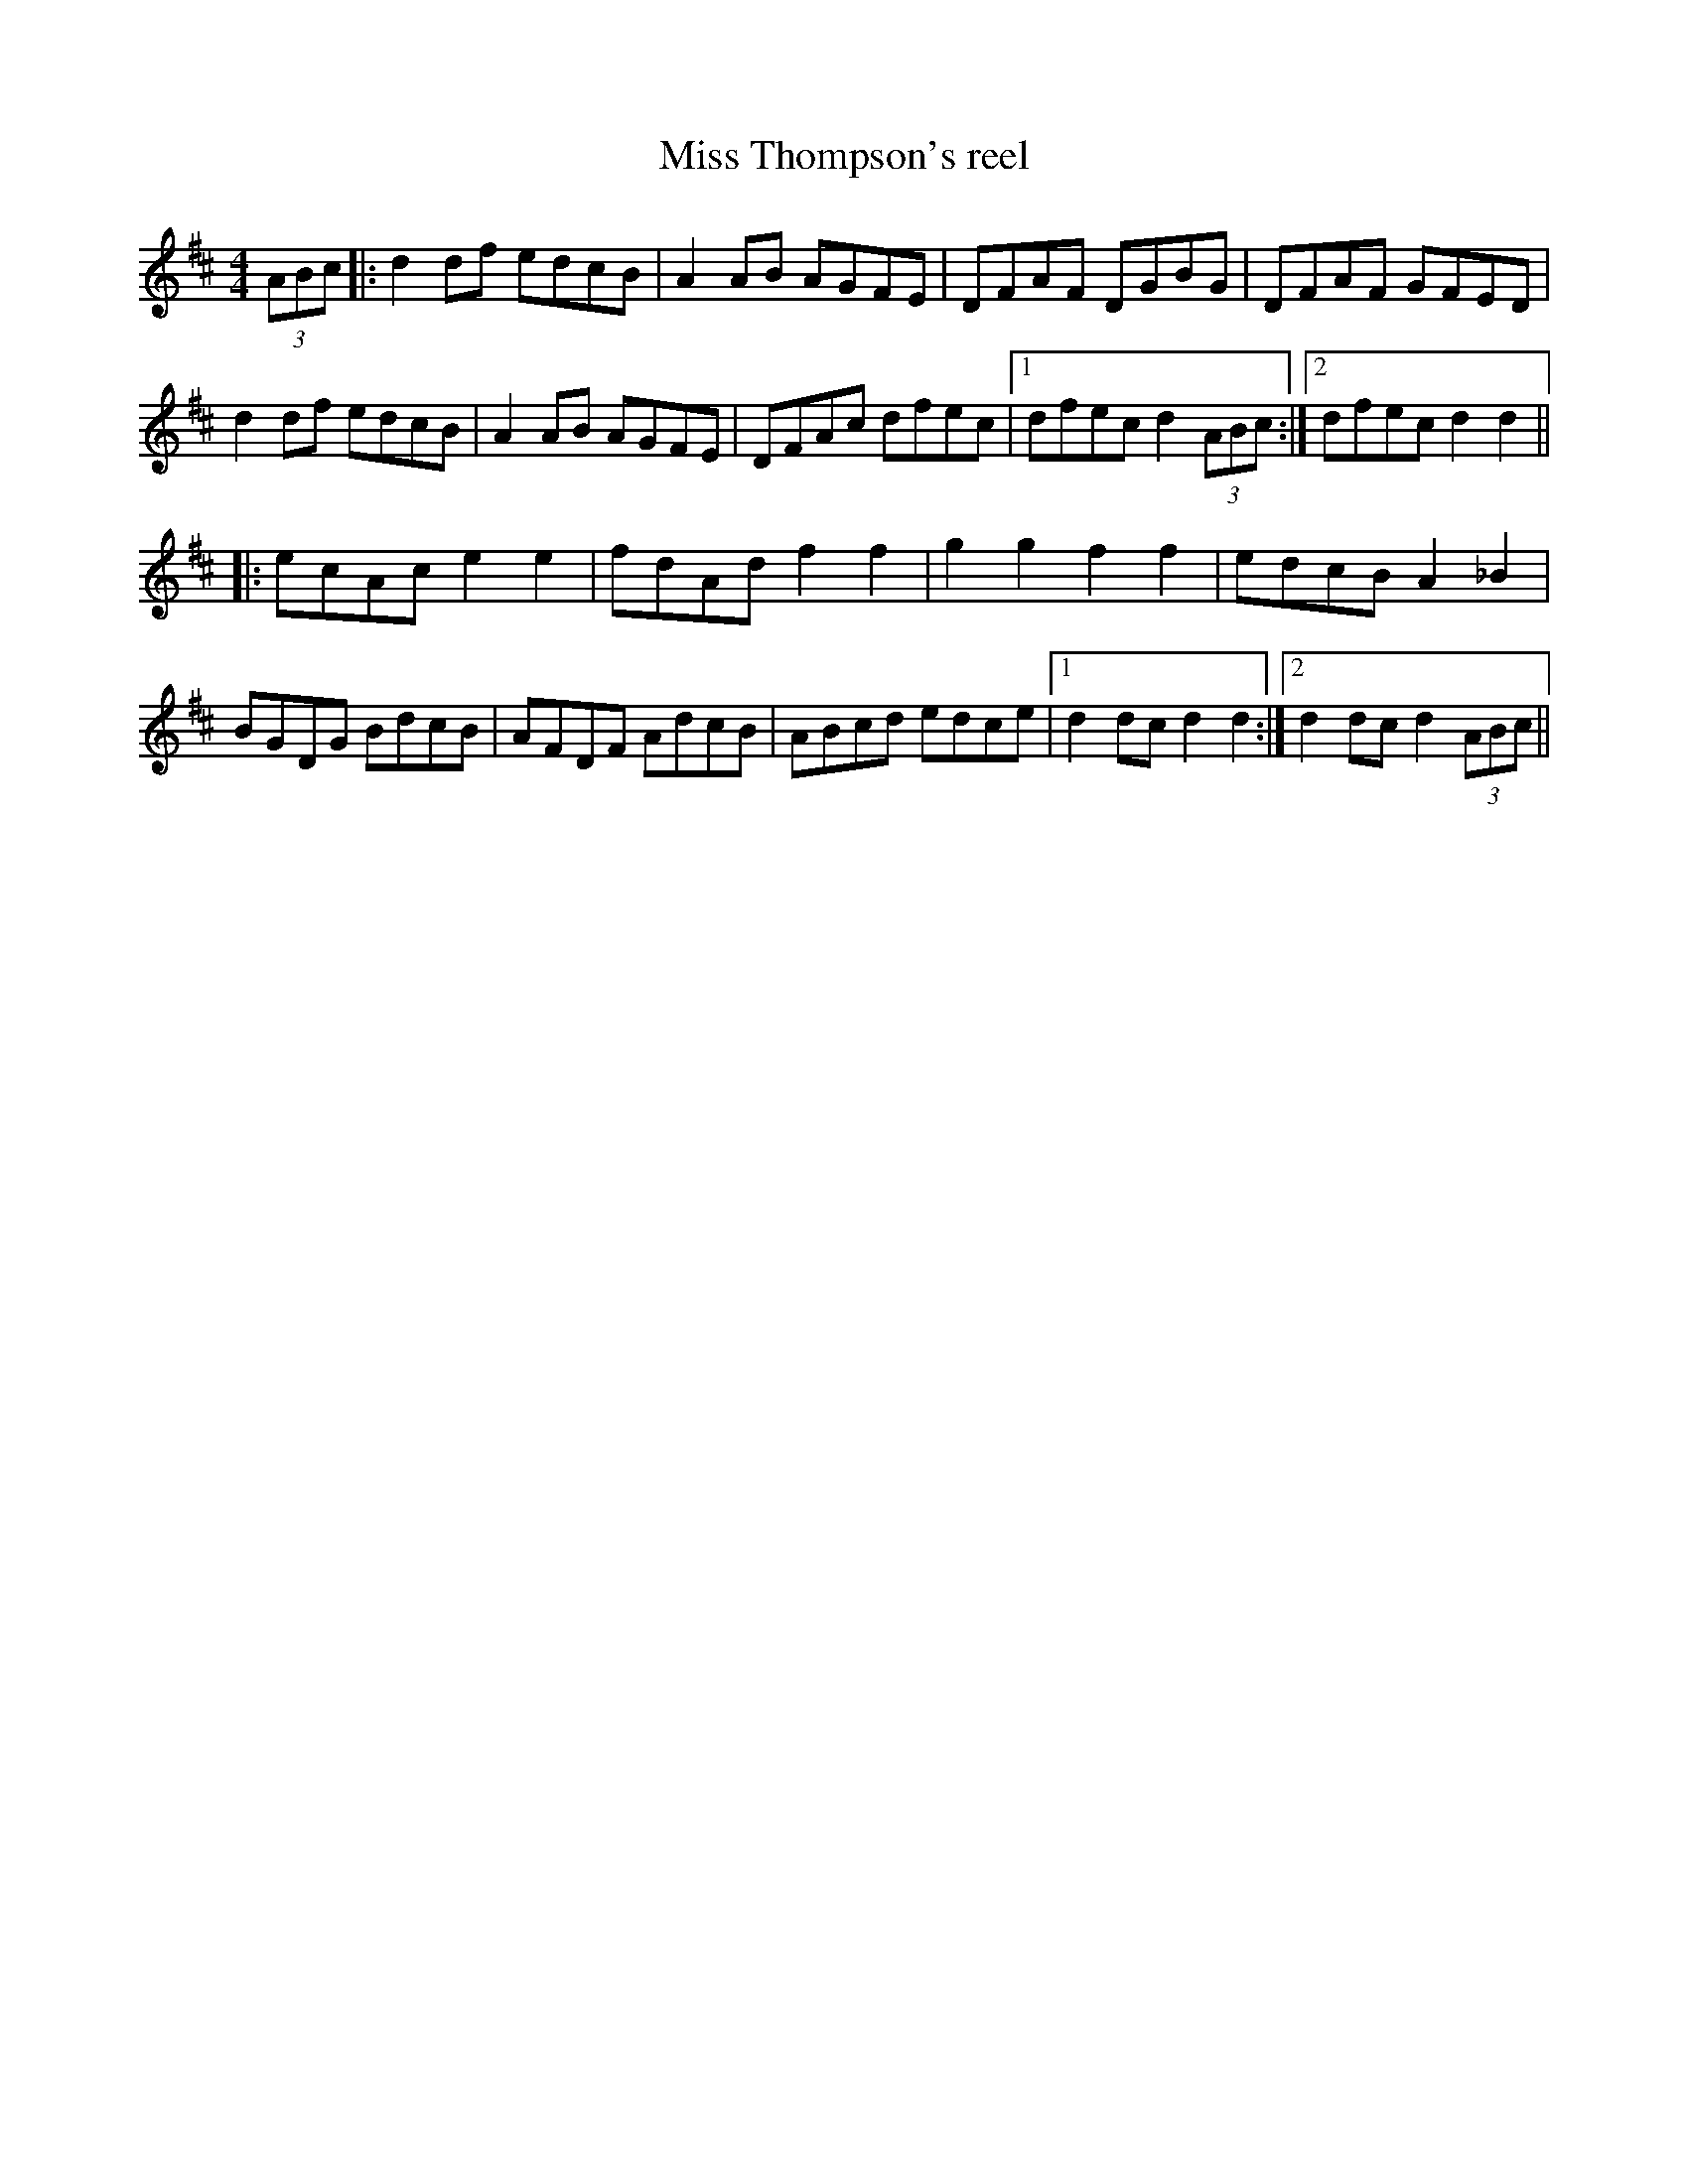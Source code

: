 X:196
T:Miss Thompson's reel
R:reel
M:4/4
L:1/8
K:D
(3ABc|:d2 df edcB|A2 AB AGFE|DFAF DGBG|DFAF GFED|
d2 df edcB|A2 AB AGFE|DFAc dfec|1dfec d2 (3ABc:|2dfec d2 d2||
|:ecAc e2e2|fdAd f2f2|g2g2f2f2|edcB A2 _B2|
BGDG BdcB|AFDF AdcB|ABcd edce|1d2 dc d2 d2:|2d2 dc d2 (3ABc||
